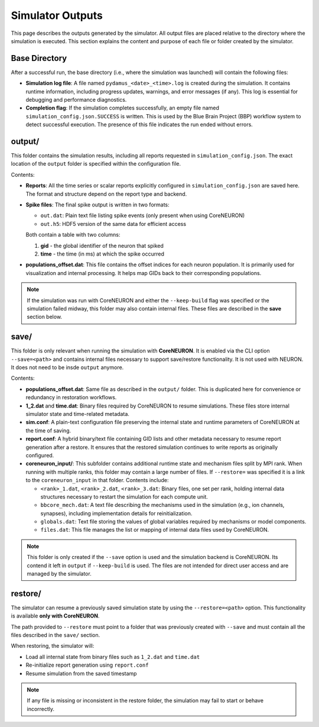Simulator Outputs
=================

This page describes the outputs generated by the simulator. All output files are placed relative to the directory where the simulation is executed. This section explains the content and purpose of each file or folder created by the simulator.

Base Directory
--------------

After a successful run, the base directory (i.e., where the simulation was launched) will contain the following files:

- **Simulation log file**:  
  A file named ``pydamus_<date>_<time>.log`` is created during the simulation. It contains runtime information, including progress updates, warnings, and error messages (if any). This log is essential for debugging and performance diagnostics.

- **Completion flag**:  
  If the simulation completes successfully, an empty file named ``simulation_config.json.SUCCESS`` is written. This is used by the Blue Brain Project (BBP) workflow system to detect successful execution. The presence of this file indicates the run ended without errors.

output/
-------

This folder contains the simulation results, including all reports requested in ``simulation_config.json``. The exact location of the ``output`` folder is specified within the configuration file.

Contents:

- **Reports**:  
  All the time series or scalar reports explicitly configured in ``simulation_config.json`` are saved here. The format and structure depend on the report type and backend.

- **Spike files**:  
  The final spike output is written in two formats:
  
  - ``out.dat``: Plain text file listing spike events (only present when using CoreNEURON)
  - ``out.h5``: HDF5 version of the same data for efficient access

  Both contain a table with two columns:
  
  1. **gid** - the global identifier of the neuron that spiked  
  2. **time** - the time (in ms) at which the spike occurred

- **populations_offset.dat**:  
  This file contains the offset indices for each neuron population. It is primarily used for visualization and internal processing. It helps map GIDs back to their corresponding populations.

.. note::

   If the simulation was run with CoreNEURON and either the ``--keep-build`` flag was specified or the simulation failed midway, this folder may also contain internal files. These files are described in the **save** section below.

save/
-----

This folder is only relevant when running the simulation with **CoreNEURON**. It is enabled via the CLI option ``--save=<path>`` and contains internal files necessary to support save/restore functionality. It is not used with NEURON. It does not need to be insde ``output`` anymore.

Contents:

- **populations_offset.dat**:  
  Same file as described in the ``output/`` folder. This is duplicated here for convenience or redundancy in restoration workflows.

- **1_2.dat** and **time.dat**:  
  Binary files required by CoreNEURON to resume simulations. These files store internal simulator state and time-related metadata.

- **sim.conf**:  
  A plain-text configuration file preserving the internal state and runtime parameters of CoreNEURON at the time of saving.

- **report.conf**:  
  A hybrid binary/text file containing GID lists and other metadata necessary to resume report generation after a restore. It ensures that the restored simulation continues to write reports as originally configured.

- **coreneuron_input/**:  
  This subfolder contains additional runtime state and mechanism files split by MPI rank. When running with multiple ranks, this folder may contain a large number of files. If ``--restore=`` was specified it is a link to the ``coreneuron_input`` in that folder. Contents include:

  - ``<rank>_1.dat``, ``<rank>_2.dat``, ``<rank>_3.dat``:  
    Binary files, one set per rank, holding internal data structures necessary to restart the simulation for each compute unit.

  - ``bbcore_mech.dat``:  
    A text file describing the mechanisms used in the simulation (e.g., ion channels, synapses), including implementation details for reinitialization.

  - ``globals.dat``:  
    Text file storing the values of global variables required by mechanisms or model components.

  - ``files.dat``:  
    This file manages the list or mapping of internal data files used by CoreNEURON. 

.. note::

   This folder is only created if the ``--save`` option is used and the simulation backend is CoreNEURON. Its contend it left in ``output`` if ``--keep-build`` is used. The files are not intended for direct user access and are managed by the simulator.

restore/
--------

The simulator can resume a previously saved simulation state by using the ``--restore=<path>`` option. This functionality is available **only with CoreNEURON**.

The path provided to ``--restore`` must point to a folder that was previously created with ``--save`` and must contain all the files described in the ``save/`` section.

When restoring, the simulator will:

- Load all internal state from binary files such as ``1_2.dat`` and ``time.dat``
- Re-initialize report generation using ``report.conf``
- Resume simulation from the saved timestamp

.. note::

   If any file is missing or inconsistent in the restore folder, the simulation may fail to start or behave incorrectly.





